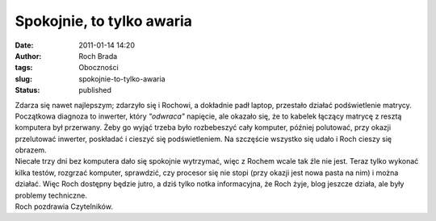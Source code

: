 Spokojnie, to tylko awaria
##########################
:date: 2011-01-14 14:20
:author: Roch Brada
:tags: Oboczności
:slug: spokojnie-to-tylko-awaria
:status: published

| Zdarza się nawet najlepszym; zdarzyło się i Rochowi, a dokładnie padł laptop, przestało działać podświetlenie matrycy. Początkowa diagnoza to inwerter, który *"odwraca"* napięcie, ale okazało się, że to kabelek łączący matrycę z resztą komputera był przerwany. Żeby go wyjąć trzeba było rozbebeszyć cały komputer, później polutować, przy okazji przelutować inwerter, poskładać i cieszyć się podświetleniem. Na szczęście wszystko się udało i Roch cieszy się obrazem.
| Niecałe trzy dni bez komputera dało się spokojnie wytrzymać, więc z Rochem wcale tak źle nie jest. Teraz tylko wykonać kilka testów, rozgrzać komputer, sprawdzić, czy procesor się nie stopi (przy okazji jest nowa pasta na nim) i można działać. Więc Roch dostępny będzie jutro, a dziś tylko notka informacyjna, że Roch żyje, blog jeszcze działa, ale były problemy techniczne.
| Roch pozdrawia Czytelników.

